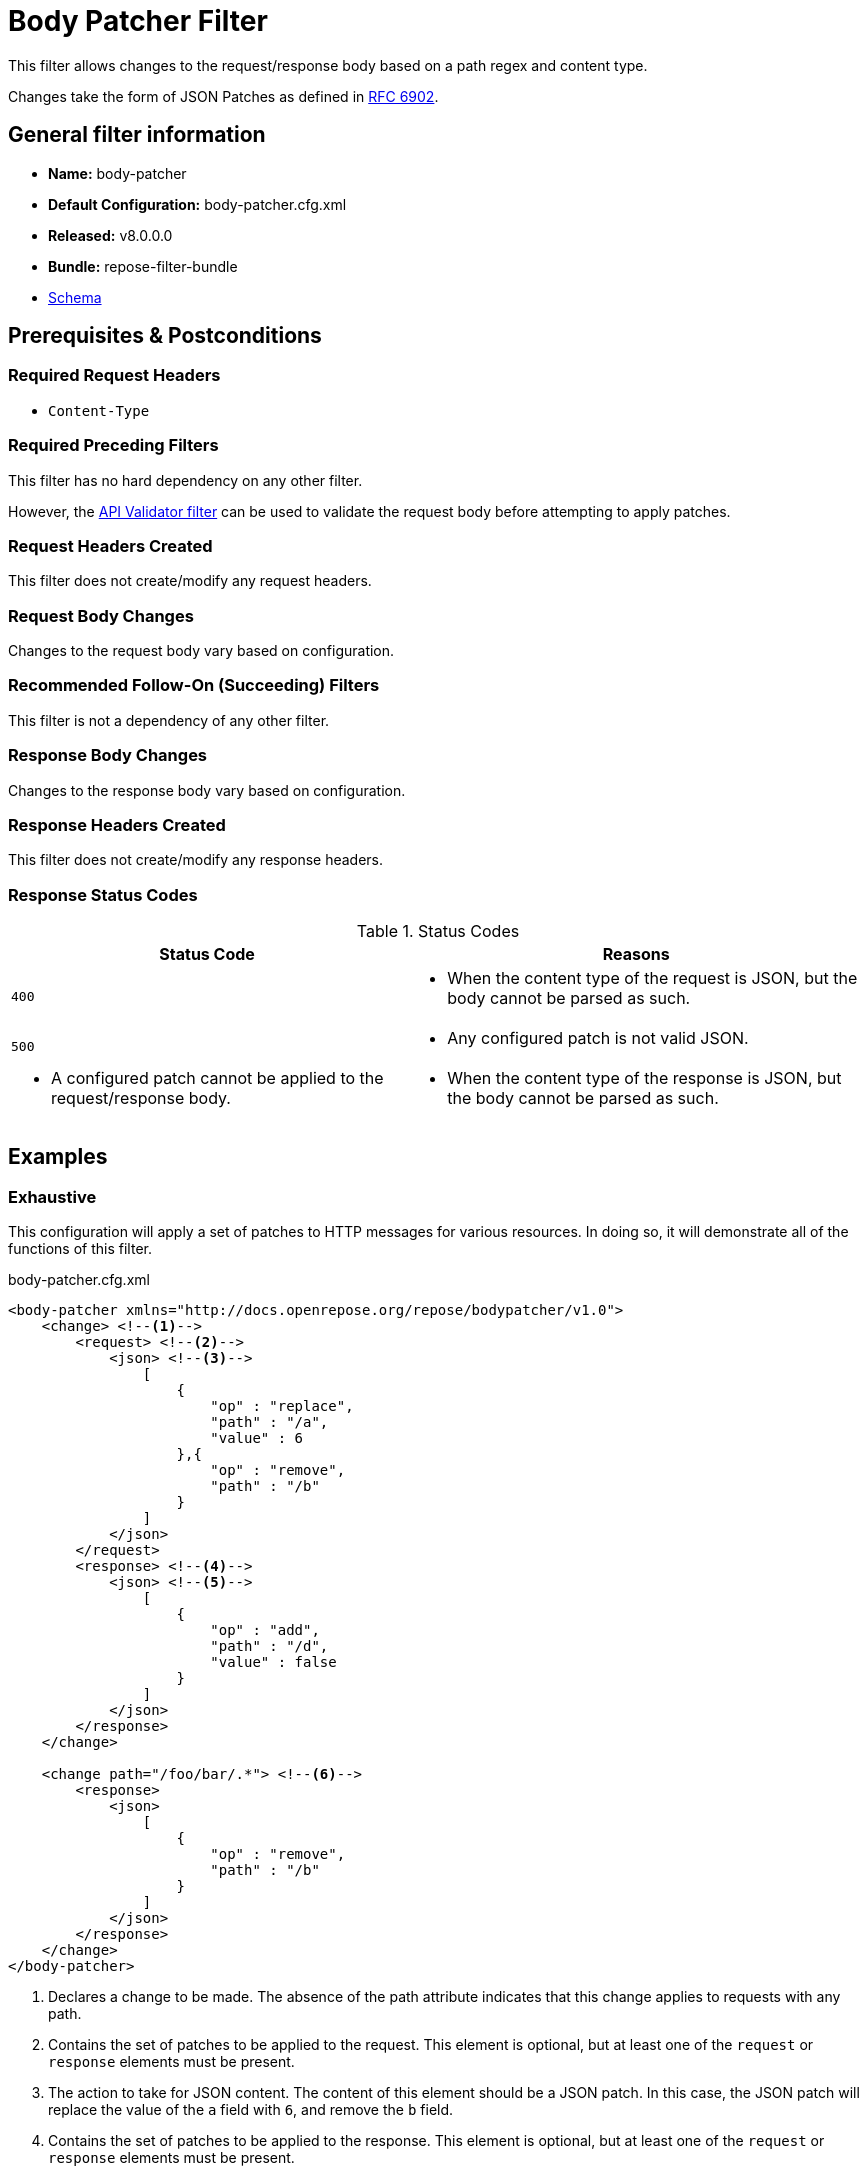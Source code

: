 = Body Patcher Filter

This filter allows changes to the request/response body based on a path regex and content type.

Changes take the form of JSON Patches as defined in https://tools.ietf.org/html/rfc6902[RFC 6902].

== General filter information
* *Name:* body-patcher
* *Default Configuration:* body-patcher.cfg.xml
* *Released:* v8.0.0.0
* *Bundle:* repose-filter-bundle
* link:../schemas/body-patcher.xsd[Schema]

== Prerequisites & Postconditions
=== Required Request Headers
* `Content-Type`

=== Required Preceding Filters
This filter has no hard dependency on any other filter.

However, the <<api-validator.adoc#, API Validator filter>> can be used to validate the request body before attempting to apply patches.

=== Request Headers Created
This filter does not create/modify any request headers.

=== Request Body Changes
Changes to the request body vary based on configuration.

=== Recommended Follow-On (Succeeding) Filters
This filter is not a dependency of any other filter.

=== Response Body Changes
Changes to the response body vary based on configuration.

=== Response Headers Created
This filter does not create/modify any response headers.

=== Response Status Codes
[cols="2", options="header,autowidth"]
.Status Codes
|===
| Status Code
| Reasons

| `400`
a| * When the content type of the request is JSON, but the body cannot be parsed as such.

| `500`
a| * Any configured patch is not valid JSON.
a| * A configured patch cannot be applied to the request/response body.
a| * When the content type of the response is JSON, but the body cannot be parsed as such.
|===

== Examples
=== Exhaustive
This configuration will apply a set of patches to HTTP messages for various resources.
In doing so, it will demonstrate all of the functions of this filter.

[source,xml]
.body-patcher.cfg.xml
----
<body-patcher xmlns="http://docs.openrepose.org/repose/bodypatcher/v1.0">
    <change> <!--1-->
        <request> <!--2-->
            <json> <!--3-->
                [
                    {
                        "op" : "replace",
                        "path" : "/a",
                        "value" : 6
                    },{
                        "op" : "remove",
                        "path" : "/b"
                    }
                ]
            </json>
        </request>
        <response> <!--4-->
            <json> <!--5-->
                [
                    {
                        "op" : "add",
                        "path" : "/d",
                        "value" : false
                    }
                ]
            </json>
        </response>
    </change>

    <change path="/foo/bar/.*"> <!--6-->
        <response>
            <json>
                [
                    {
                        "op" : "remove",
                        "path" : "/b"
                    }
                ]
            </json>
        </response>
    </change>
</body-patcher>
----
<1> Declares a change to be made.
    The absence of the path attribute indicates that this change applies to requests with any path.
<2> Contains the set of patches to be applied to the request.
    This element is optional, but at least one of the `request` or `response` elements must be present.
<3> The action to take for JSON content.
    The content of this element should be a JSON patch.
    In this case, the JSON patch will replace the value of the `a` field with `6`, and remove the `b` field.
<4> Contains the set of patches to be applied to the response.
    This element is optional, but at least one of the `request` or `response` elements must be present.
<5> In this case, the JSON patch will add a `d` field with a value of `false`.
<6> Declares a change to be made, but only to requests with a path matching the regular expression `/foo/bar/.*`.

== Additional Information
[IMPORTANT]
====
This filter currently only supports JSON bodies.
====
